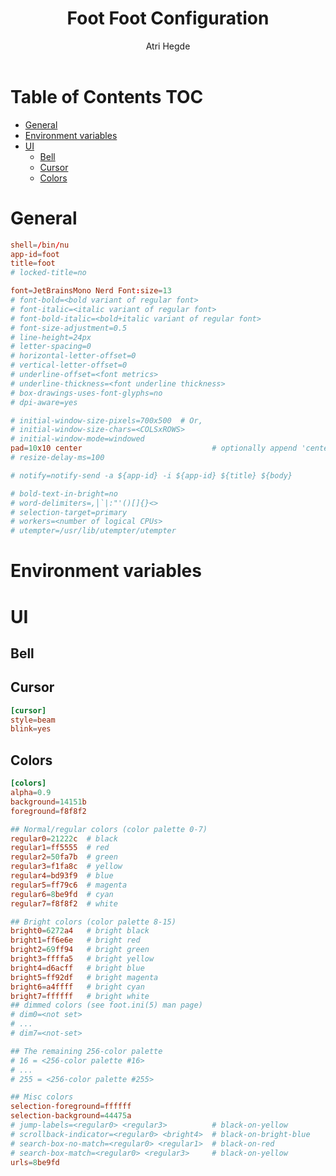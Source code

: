 #+title: Foot
#+title: Foot Configuration
#+author: Atri Hegde
#+property: header-args :tangle foot.ini
#+auto_tangle: t

* Table of Contents :TOC:
- [[#general][General]]
- [[#environment-variables][Environment variables]]
- [[#ui][UI]]
  - [[#bell][Bell]]
  - [[#cursor][Cursor]]
  - [[#colors][Colors]]

* General

#+begin_src conf
shell=/bin/nu
app-id=foot
title=foot
# locked-title=no

font=JetBrainsMono Nerd Font:size=13
# font-bold=<bold variant of regular font>
# font-italic=<italic variant of regular font>
# font-bold-italic=<bold+italic variant of regular font>
# font-size-adjustment=0.5
# line-height=24px
# letter-spacing=0
# horizontal-letter-offset=0
# vertical-letter-offset=0
# underline-offset=<font metrics>
# underline-thickness=<font underline thickness>
# box-drawings-uses-font-glyphs=no
# dpi-aware=yes

# initial-window-size-pixels=700x500  # Or,
# initial-window-size-chars=<COLSxROWS>
# initial-window-mode=windowed
pad=10x10 center                             # optionally append 'center'
# resize-delay-ms=100

# notify=notify-send -a ${app-id} -i ${app-id} ${title} ${body}

# bold-text-in-bright=no
# word-delimiters=,│`|:"'()[]{}<>
# selection-target=primary
# workers=<number of logical CPUs>
# utempter=/usr/lib/utempter/utempter

#+end_src

* Environment variables

* UI
** Bell
** Cursor

#+begin_src conf
[cursor]
style=beam
blink=yes
#+end_src

** Colors

#+begin_src conf
[colors]
alpha=0.9
background=14151b
foreground=f8f8f2

## Normal/regular colors (color palette 0-7)
regular0=21222c  # black
regular1=ff5555  # red
regular2=50fa7b  # green
regular3=f1fa8c  # yellow
regular4=bd93f9  # blue
regular5=ff79c6  # magenta
regular6=8be9fd  # cyan
regular7=f8f8f2  # white

## Bright colors (color palette 8-15)
bright0=6272a4   # bright black
bright1=ff6e6e   # bright red
bright2=69ff94   # bright green
bright3=ffffa5   # bright yellow
bright4=d6acff   # bright blue
bright5=ff92df   # bright magenta
bright6=a4ffff   # bright cyan
bright7=ffffff   # bright white
## dimmed colors (see foot.ini(5) man page)
# dim0=<not set>
# ...
# dim7=<not-set>

## The remaining 256-color palette
# 16 = <256-color palette #16>
# ...
# 255 = <256-color palette #255>

## Misc colors
selection-foreground=ffffff
selection-background=44475a
# jump-labels=<regular0> <regular3>          # black-on-yellow
# scrollback-indicator=<regular0> <bright4>  # black-on-bright-blue
# search-box-no-match=<regular0> <regular1>  # black-on-red
# search-box-match=<regular0> <regular3>     # black-on-yellow
urls=8be9fd
#+end_src

